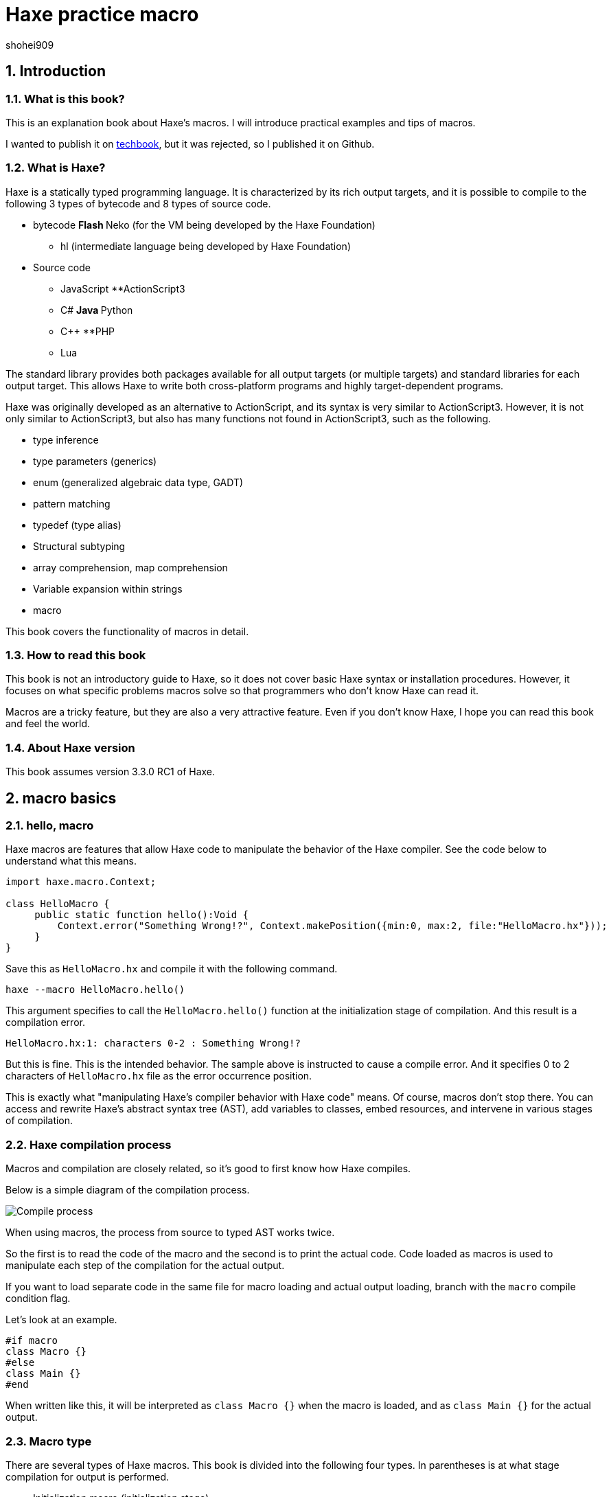 = Haxe practice macro
shohei909

:firstname: shohei
:authorinitials: shohei909
:keywords: Haxe, Macro
:description: An e-book that summarizes Haxe's macro practical use and tips
:encoding: utf-8
:lang: en
:toc: left
:toc-title: table of contents
:toclevels: 4
:figure-caption: figure
:table-caption: table
:pagenums:
:sectnums:
:imagesdir: resources/images/
:lang: en
:homepage: https://github.com/shohei909/Haxe-Macro-Book
:source: https://github.com/shohei909/Haxe-Macro-Book

== Introduction

=== What is this book?

This is an explanation book about Haxe's macros. I will introduce practical examples and tips of macros.

I wanted to publish it on https://techbookfest.github.io/[techbook], but it was rejected, so I published it on Github.

=== What is Haxe?

Haxe is a statically typed programming language. It is characterized by its rich output targets, and it is possible to compile to the following 3 types of bytecode and 8 types of source code.

* bytecode
**Flash
**Neko (for the VM being developed by the Haxe Foundation)
** hl (intermediate language being developed by Haxe Foundation)

* Source code
** JavaScript
**ActionScript3
** C#
**Java
**Python
** C++
**PHP
** Lua

The standard library provides both packages available for all output targets (or multiple targets) and standard libraries for each output target. This allows Haxe to write both cross-platform programs and highly target-dependent programs.

Haxe was originally developed as an alternative to ActionScript, and its syntax is very similar to ActionScript3. However, it is not only similar to ActionScript3, but also has many functions not found in ActionScript3, such as the following.

* type inference
* type parameters (generics)
* enum (generalized algebraic data type, GADT)
* pattern matching
* typedef (type alias)
* Structural subtyping
* array comprehension, map comprehension
* Variable expansion within strings
* macro

This book covers the functionality of macros in detail.


=== How to read this book

This book is not an introductory guide to Haxe, so it does not cover basic Haxe syntax or installation procedures. However, it focuses on what specific problems macros solve so that programmers who don't know Haxe can read it.

Macros are a tricky feature, but they are also a very attractive feature. Even if you don't know Haxe, I hope you can read this book and feel the world.


=== About Haxe version

This book assumes version 3.3.0 RC1 of Haxe.


== macro basics

=== hello, macro

Haxe macros are features that allow Haxe code to manipulate the behavior of the Haxe compiler. See the code below to understand what this means.

``` haxe
import haxe.macro.Context;

class HelloMacro {
     public static function hello():Void {
         Context.error("Something Wrong!?", Context.makePosition({min:0, max:2, file:"HelloMacro.hx"}));
     }
}
```

Save this as ``HelloMacro.hx`` and compile it with the following command.

```
haxe --macro HelloMacro.hello()
```

This argument specifies to call the ``HelloMacro.hello()`` function at the initialization stage of compilation. And this result is a compilation error.

```
HelloMacro.hx:1: characters 0-2 : Something Wrong!?
```

But this is fine. This is the intended behavior. The sample above is instructed to cause a compile error. And it specifies 0 to 2 characters of ``HelloMacro.hx`` file as the error occurrence position.

This is exactly what "manipulating Haxe's compiler behavior with Haxe code" means. Of course, macros don't stop there. You can access and rewrite Haxe's abstract syntax tree (AST), add variables to classes, embed resources, and intervene in various stages of compilation.



=== Haxe compilation process

Macros and compilation are closely related, so it's good to first know how Haxe compiles.

Below is a simple diagram of the compilation process.

image::compileEN.png[Compile process]

When using macros, the process from source to typed AST works twice.

So the first is to read the code of the macro and the second is to print the actual code. Code loaded as macros is used to manipulate each step of the compilation for the actual output.

If you want to load separate code in the same file for macro loading and actual output loading, branch with the ``macro`` compile condition flag.

Let's look at an example.

```haxe
#if macro
class Macro {}
#else
class Main {}
#end
```

When written like this, it will be interpreted as ``class Macro {}`` when the macro is loaded, and as ``class Main {}`` for the actual output.


=== Macro type

There are several types of Haxe macros. This book is divided into the following four types. In parentheses is at what stage compilation for output is performed.

* Initialization macro (initialization stage)
* expression macro (during parsing)
* build macro (during parsing)
* Event handler (``onGenerate`` before generation, ``onAfterGenerate`` after generation)

From the next chapter, we will take a look at what each of these means in concrete terms, together with practical examples.


== initialization macro

We've already seen the initialization macro. That was the first compilation error example. If you specify a function in the compiler option, it will be executed at the initialization stage of compilation.

=== Embedded build date

For example, when developing a smartphone app, you may not know when the version of the app currently on your device was built. In such a case, embedding the build date and time in the development version of the app and displaying it on the screen will allow you to see at a glance which version it is.

Below is a sample that embeds the date and time using the initialization macro and outputs it.

```haxe
import haxe.Resource;
import haxe.io.Bytes;

#if macro
import haxe.macro.Context;
#end

class EmbeddingDate {
    public static var DATE_RESOURCE_KEY = "dateResource";

    #if macro
    public static function initialize():Void {
        // Initialization macro entry point

        // Get the current time into a string
        var dateString = Date.now().toString();

        // Embed string as resource
        Context.addResource(DATE_RESOURCE_KEY, Bytes.ofString(dateString));
    }
    #end

    public static function main():Void {
        // Entry point when running the app

        // Extract build date from resource and output
        trace(Resource.getString(DATE_RESOURCE_KEY));
    }
}
```

Compile this to Neko bytecode with the following options.

``` sh
haxe --macro EmbeddingDate.initialize() -main EmbeddingDate -neko EmbeddingDate.n
```

and run the output file.

``` sh
neko EmbeddingDate.n
```

Then the build date will be output as follows.

```
EmbeddingDate.hx:30: 2016-04-01 00:00:09
```

This time, to pass the information from the macro to the runtime, I used the method of embedding the information with the ``Context.addResource`` function and extracting it with the ``Resource`` function at runtime. This is a pattern often used in macros.

It is convenient to check the build status if you can see the following information other than the time.

  * ``Sys.systemName()`` : OS
  * ``Context.defines()`` : compiler flags

http://code.haxe.org/category/macros/[Cookbook on Haxe official website] also introduces how to call git commands and embed Git commit hash values.

==== Tips: Macros and neko packages

The macro runtime standard library can be used not only in the haxe.macro package and the sys package, but also in the neko package.


=== Remove field, change type, tag

In Haxe, if you want to use a library on the output target side, such as a JavaScript library, in many cases you will need to prepare a type definition file (extern).

If the library you want to use is famous, in many cases someone has already created extern and made it public, so you can use it, but there may be problems at this time. That is when the version of the library you want to use and the version of extern do not match.

In such cases, it is tempting to edit the extern directly, but doing so is troublesome when the original extern is updated.

Third party externs are often not well maintained, so editing the extern yourself is actually a good option. However, if the change you want is only to remove a field, change a metadata tag, or change a type, then an initialization macro is the place to go.

``` haxe
#if macro
import haxe.macro.Compiler;
#end

// extern class
extern class SampleExtern {
     public static function test():Void;
     public static function test2():Void;
     public static function test3():Void;
}

class PatchExtern {
     #if macro
     public static function initialize():Void {
         // Tag SampleExtern.test as deprecated
         Compiler.addMetadata("@:deprecated", "SampleExtern", "test", true);

         // Delete SampleExtern.test2
         Compiler.removeField("SampleExtern", "test2", true);

         // Change the return value of SampleExtern.test3 to String
         Compiler.setFieldType("SampleExtern", "test3", "String", true);
     }
     #else
     public static function main():Void {
         // get a deprecation warning when compiling
         SampleExtern.test();

         // error when trying to access
         // SampleExtern.test2();

         // Since the return value has been changed to String, it can be used as an argument for trace
         trace(SampleExtern.test3());
     }
     #end
}
```

If you fix it with a macro like this, you can follow it relatively easily even if the original extern is updated. Of course, editing such fields is possible for non-extern classes as well.

==== Tips: Patch files

If you need multiple changes, it's good to use a patch file. The patch that has the same meaning as the previous example is as follows.

```
@:deprecated static SampleExtern.test
-static SampleExtern.test2
static SampleExtern.test3 : String
```

Save this as a file named ``sample.patch`` and apply it with ``Compiler.patchTypes`` from the macro.

```
     public static function initialize():Void {
         Compiler.patchTypes("sample.patch");
     }
```

If the fields you want to change are not ``static``, simply remove each ``static`` from the patch file and it will work.

=== include

Normally, Haxe compiles by specifying a class that has a main function with the ``-main`` compile option, but in fact it is possible to compile without this specification. This section introduces how to specify the compilation target from the initialization macro.


``IncludeMacro.hx``
``` haxe
import haxe.macro.Compiler;

class IncludeMacro {
     public static function initialize():Void {
         // Specify all types under the lib package for compilation
         Compiler.include("lib", true);
     }
}
```


``lib/IncludeSample.hx``
``` haxe
package lib;

class IncludeSample {
     public function new() {
         trace(Math.random());
     }
}
```

Using the above two files, compile to JavaScript with the following command.

```
haxe -js lib.js --macro IncludeMacro.initialize()
```

Then the following JavaScript will be generated.

``` javascript
(function (console) { "use strict";
var lib_IncludeSample = function() {
     console.log(Math.random());
};
})(typeof console !== "undefined" ? console : {log:function(){}});
```

You can see that the compilation was successful without specifying a main class and the lib.IncludeSample class is included in the output.

This method of specifying compilation targets is useful when you want to create a JavaScript library with Haxe. Haxe has a dead code removal function that removes code that cannot be reached from the main function from the output code, but if you specify like the above, the entire package is included in the output and unused code is removed from it. They will do it for you.



==== Tips: @:expose

Classes and functions output from Haxe to JavaScript cannot be accessed from JavaScript by default. Add the ``@:expose`` tag to classes and functions that you want to access from JavaScript.

``` haxe
@:expose
class IncludeSample {
```

Then you can call ``new lib.IncludeSample()`` and ``IncludeSample`` fields from JavaScript.


==== Tips: Include in a single file

If you want to include a single file instead of the whole package, simply specify the file's path on the command line.

```
haxe lib.IncludeSample lib.IncludeSample2
```


=== exclude

If you want to use an external library in a JavaScript target, you will often use a library written directly in JavaScript or a library written in Haxe as it is. I want to

For example, if you want to write both a library itself and a plugin for it in Haxe. In this case, if you simply compile the plugin that depends on the body code, the body code will be included in the plugin.

In such a case, you can remove the body code from the output by using ``exclude`` in the initialization macro. The following is a sample that ``exclude`` with code that depends on ``lib.IncludeSample``.

``` haxe
import lib.IncludeSample;

#if macro
import haxe.macro.Compiler;
#end

class ExcludeSample {
     public function new() {
         new IncludeSample();
     }

     #if macro
     public static function initialize():Void {
         // Don't include the lib package and below in the output result
         Compiler.exclude("lib");
     }
     #end
}
```

Compile this.

``` sh
haxe ExcludeSample -js exclude_test.js --macro ExcludeSample.initialize()
```

will output:

``` javascript
(function (console) { "use strict";
var ExcludeSample = function() { };
ExcludeSample.main = function() {
     new lib.IncludeSample();
};
})(typeof console !== "undefined" ? console : {log:function(){}});
```

It's true that ``lib.IncludeSample`` is being called, but I was able to generate code that doesn't include the implementation of ``lib.IncludeSample`` itself.

==== Tips: --gen-hx-classes

There is also ``--gen-hx-classes`` as a function that can realize the relationship between this body and plugins. You can generate the ``extern`` from your source code by running Haxe's compiler with the ``--gen-hx-classes`` option.

This function can generate ``extern`` from target libraries such as jar and swc, so it is often used for that purpose.


==== Tips: Initialization macros and haxe.macro.Compiler

Even if the function specified by the initialization macro is not a self-made function, it is possible to directly specify a standard library function. In other words, the ``exclude`` example has the same effect as the command below.

``` sh
haxe ExcludeSample -js exclude_test.js --macro haxe.macro.Compiler.exclude('lib')
```

In addition, the class name can be omitted when using functions of the ``haxe.macro.Compiler`` class.

``` sh
haxe ExcludeSample -js exclude_test.js --macro exclude('lib')
```


== expression macro

An expression macro is a macro that can be used like a function call. Takes a Haxe expression and transforms it into another expression.

=== repeat process twice

To understand what an expression macro looks like, let's write a macro that does the same thing twice.

``` haxe
import haxe.macro.Context;
import haxe.macro.Expr;

class ExprMacro {
     public static macro function twice(expr:Expr):Expr {
         return {
             expr: ExprDef.EBlock([expr, expr]),
             pos: Context.currentPos(),
         }
     }
}
```

It looks like a normal function definition, but the ``macro`` modifier indicates that this function is an expression macro. ``haxe.macro.Expr`` used for arguments and return values is a structure that represents the abstract syntax tree (AST) of Haxe. It consists of an enum representing the type of element and information about where in the code the element came from. This macro generates and returns a block expression that repeats the given expression twice. ``Context.currentPos()`` is the position information of the call point of this function, and it is assigned as the position information of the generated block expression.

I will try to use this macro.

``` haxe
class ExprMacroSample {
     static function main() {
         var i = 0;
         ExprMacro.twice(i += 4);
         trace(i); // 8
     }
}
```

At compile time, the ``ExprMacro.twice`` function is passed the expression syntax tree for ``i += 4`` and generates a block expression that repeats it. In other words, the ``main`` function is rewritten as follows during the compilation process.

``` haxe
     static function main() {
         var i = 0;
         {
             i += 4;
             i += 4;
         }
         trace(i); // 8
     }
```

==== Tips: Types that can be used as arguments

In addition to the ``Expr`` type, basic types, string types, and their arrays can be used as arguments of macro functions. Given these types, you can receive their values by writing and passing their literals. Also, if ``Array<Expr>`` is specified as the last argument, ``Expr`` can be received as a variable length argument.


==== Tips: Layfication

It's troublesome to have to write ``ExprDef.EBlock`` or ``Context.currentPos`` to create a single block expression. Haxe macros provide a syntax for writing such a ``haxe.macro.Expr`` structure more easily. That is Reification.

Let's rewrite the previous ``twice`` using refication.

``` haxe
     public static macro function twice(expr:Expr):Expr {
         return macro {
             $expr;
             $expr;
         }
     }
}
```

It's easier than the original code to express a block expression that repeats the given expression twice. Reification can be used in the form of ``macro expressions``. If you write Haxe code directly after ``macro``, it will return ``haxe.macro.Expr``. ``$`` is an escape symbol, and ``$expr`` specifies to use the expression stored in the ``expr`` variable at that position.

The following types of escapes are available.

[format="csv",options="header"]
|======
,Type,Description
``${}``、``$e{}``,``Expr\->Expr``,``{}``Evaluate the contents of and expand to that position
``$a{}``,``Array<Expr>\->Array<Expr> or Array<Expr>\->Expr``,"``Array<Expr>`` is written at the expected position, the value is expanded at that position. At the position where ``Expr`` is expected, it is converted into an array declaration expression and expanded."
``$b{}``,``Array<Expr>\->Expr``,block type.
``$i{}``,``String\->Expr``,Generate an identifier from a string.
``$p{}``,``Array<String>\->Expr``,Field access expression.
``$v{}``,``Dynamic\->Expr``,"Generates a literal expression for that value. Works with primitive types, instances of enums, and arrays of them."
``object.$name``,``String\->Expr``,field access.
``var $name = 1;``,``String\->Expr``,Variable declaration.
``function $name () {}``,``String\->Expr``,a function declaration.
``{ $name : 1 }``,``String\->Expr``,Object literal.
``try e() catch($name:Dynamic) {}``,``String\->Expr``,try-catch
``new $typePath()``,``TypePath\->Expr``,instantiation.
``@:pos(p)``,``Position``as an argument, replace the positional information of the expression with `p`.
|======

=== Time measurement

Now that we've seen the behavior and specifications of expression macros, let's take a look at how expression macros can be useful in real life.

If you want to casually measure the time in a part of the program, you often write code that records the time in a local variable and takes the difference in time after processing is finished.

``` haxe
class BenchmarkSample {
     static function main() {
         var time = Date.now().getTime();

         // something that takes a long time
         for (i in 0...100000) {}

         trace((time - Date.now().getTime()) + "ms");
     }
}
```

However, it is long and cumbersome to write many times. Therefore, if you define the following macro, you can easily measure the time.

``` haxe
import haxe.macro.Expr;

class ExprMacro {
     public static macro function bench(target:Expr):Expr {
         return macro {
             var time = Date.now().getTime();
             $target;
             trace((time - Date.now().getTime()) + "ms");
         }
     }
}
```

As a result, the original time measurement code can be rewritten in the following function call format.

``` haxe
     static function main(): Void {
         ExprMacro.bench(
             for (i in 0...100000) {}
         );
     }
```

No more troublesome descriptions, and now you can easily measure time.


==== Tips: How to debug expressions
``haxe.macro.Printer`` is convenient for checking whether the expression macro you wrote is generating the correct expression. ``haxe.macro.Printer`` is a module that converts expressions and type instances into strings of Haxe code.


==== Tips: Non-static macros

Since most expression macros found in the Haxe manual, Github, etc. are defined as ``static``, it is easy to misunderstand that expression macros can only be defined as ``static`` functions, but that is not the case. is not.

You can also define non-static expression macros like this:

``` haxe
import haxe.macro.Expr;

class NonStaticSample {
     public function new() {}
    
     #if !macro
     public static function main() {
         var array = new NonStaticSample().test();
     }
     #end
    
     private macro function test(self: Expr): Expr {
         return macro [$self, $self];
     }
}
```

In this case, call the non-static expression macro with one less defined argument, as in the example above. This will take the expression on the left side of ``.test()`` as the first argument. In other words, ``new NonStaticSample().test()`` is converted to ``[new NonStaticSample(), new NonStaticSample()]``.


=== Debug trace for local variables

When researching bugs, you may want to know the state of variables at some point in time. In such cases, it is convenient to use macros to trace local variables together.

In Haxe, you can get a list of local variables defined at the macro call location with the `Context.getLocalTVars()` function. Use this to define a macro like this:

``` haxe
import haxe.macro.Context;
import haxe.macro.Expr;

class DebugMacro {
     public static macro function debug() {
         var exprs:Array<Expr> = [];
         for (tvar in Context.getLocalTVars()) {
             // Generate an expression that adds the string "variable name: variable contents" to the variable str
             var expr = macro str += $v{tvar.name} + " : " + $i{tvar.name} + "\n";
             exprs.push(expr);
         }
        
         // get the name of the calling function
         var methodName = Context.getLocalMethod();
        
         // Define the variable str and convert the array of prepared expressions into a block expression
         return macro {
             var str = "Called from " + $v{methodName} + "\n";
             $b{exprs}
             trace(str + "--------\n");
         };
     }
}
```

And then call this ``debug`` function like this:

``` haxe
class DebugMacroSample {
     public static function main() {
         test(100);
     }
    
     public static function test(hoge:Int) {
         var fuga = "ok";
         DebugMacro.debug();
     }
}
```

The result is

```
DebugMacroSample.hx:20: Called from test
fuga: ok
hoge: 100
--------
```

I was able to display the list of local variables of the ``test`` function that called it. If you output the fields of the ``this`` instance together with these, it will be a powerful tool for investigating the situation when a bug occurs.


==== Tips: Debugging functions on the output target side

Haxe often supports debugging functions on the target side, so if you use that as well, you can investigate bugs. For example, for Flash targets FlashDevelop supports stepping and breakpoints. In the case of JavaScript, you can use breakpoints (debugger statements) in the ``js.Lib.debug()`` function, and you can see the line where execution errors occur in the source map from the location of the Haxe source code. .


==== Tips: Describing Errors

When writing an expression macro, it is important to write error handling as carefully as possible for the expression given as an argument. Expression macros are very hard to debug if expressions that should be in error are not. As introduced in the sample at the beginning, macros can generate warnings and errors, so it's a good idea to use them proactively.

However, the Haxe compiler does not support the output of UTF-8 strings, and if an error is output in Japanese (at least on Windows) the characters will be garbled, so be careful.


== build macro

A build macro is a macro that adds or removes variables or functions from a class. You can call classes with metadata tags.


=== auto-generate constants

A typical use case for build macros is the automatic generation of constant fields. Below is a sample that searches for a file in a folder at compile time and defines the file name as a constant.

``` haxe
import haxe.macro.Context;
import haxe.macro.Expr;
import haxe.macro.Printer;
import sys. FileSystem;

class BuildMacro {
     public static function addFileNames(directory:String):Array<Field> {
         var fields:Array<Field> = [];
        
         // loop over the files in the directory
         for (fileName in FileSystem.readDirectory(directory)) {
             // create a constant expression representing the file name
             var expr = macro $v{fileName};
            
             // Define and add fields.
             // public static inline var uppercase filename = "filename";
             // means
             fields. push({
                 name : StringTools.replace(fileName, ".", "_").toUpperCase(),
                 access : [Access.APublic, Access.AStatic, Access.AInline],
                 // If you specify null for the type, it will be inferred. The value is a constant expression representing the file name
                 kind : FieldType.FVar(null, expr),
                 // use the location information from the function caller
                 pos : Context.currentPos(),
                 // add documentation comment
                 doc : new Printer().printExpr(expr),
             });
         }
        
         return fields;
     }
}
```

Call this with a class with the ``@:build`` metadata.

``` haxe
@:build(BuildMacro.addFileNames("./assets"))
class Constants {}
```

As a result, the directory in the ``./assets`` position is searched from the working directory at the time of compilation, and the file name constant directly under it is generated as the ``static`` field of ``Constants``. increase. It is available like this:

``` haxe
class ConstantsSample {
     public static function main() {
         trace(Constants.SAMPLE_TXT); // ConstantsSample.hx:3: sample.txt
     }
}
```

This may seem like more work than simply using ``"sample.txt"`` in a string literal, but constantization has two advantages.

The first is that "trying to specify a file name that does not exist will result in a compilation error". This prevents typos, and if you change the file name, you'll quickly know where to fix in your code.

The second is that "code completion on the editor works". This is because the Haxe compiler itself provides functionality for editor completion, and many IDEs and editors use it. In other words, completion is done after adding the field by the macro. For this reason, even if you have to enter a long file name, you can easily enter it without checking with your eyes or copying and pasting.

There are many ways to automatically generate constants with ``@:build``, such as not only file names, but also JSON, CSV, HTML, and CSS data.


==== Tips: Macros and documentation generation

Haxedoc and dox are so-called document generation tools that correspond to Javadoc for Java and JSDoc for JavaScript. When generating documentation with these tools, fields added using build macros are included in the output as well. This is because the xml output for document generation also uses the functionality that Haxe's compiler has.

So if you want to generate many fields with a macro and check them in a list, it may be better to use a document generator such as dox.

You can also inject documentation comments from your build macros. When you generate a complicated expression, if you convert the generated ``Expr`` instance to a string with ``haxe.macro.Printer`` and use it as it is as a document comment, what kind of expression is actually generated? It is convenient to be able to visualize whether it is being done.

This is also done in the constant generation mentioned earlier.

Documentation comments added in this way can be used not only for documentation generation, but also displayed on IDEs that use the compiler's completion function.

image::completion.png[Completion with FlashDevelop]


==== Tips: #if display

The fact that the execution result of the macro is reflected in the input completion means that the input completion will be slower if the macro performs heavy processing. The ``display`` conditional flag is useful if you want to prevent slow completion.

If you surround heavy macro code with ``#if !display`` ~ ``#end``, the code in that range will be ignored by Haxe's auxiliary functions.


=== trace function calls

Another practical example of build macros is a macro that adds a ``trace`` call to the beginning of every function in a class with the function name and argument contents. Defining such macros makes it easy to track the order in which functions are called.

``` haxe
import haxe.macro.Context;
import haxe.macro.Expr.Field;
import haxe.macro.Expr.FieldType;
import haxe.macro.Type.FieldKind;

class BuildMacro {
     public static function methodTrace():Array<Field> {
         // get already defined fields
         var fields = Context.getBuildFields();
        
         for (field in fields) {
             switch (field.kind) {
                 case FieldType.FFun(func):
                     // prepare expression for trace
                     var traceArg = macro "auto trace: " + $v{field.name} + "(";
                    
                     // also add arguments for trace
                     var first = true;
                     for (arg in func.args) {
                         if (!first) {
                             traceArg = macro ${traceArg} + ",";
                         }
                         traceArg = macro ${traceArg} + $i{arg.name};
                         first = false;
                     }
                    
                     traceArg = macro ${traceArg} + ")";
                    
                     // insert a trace statement before executing the original expression
                     func.expr = macro {
                         trace(${traceArg});
                         ${func.expr};
                     }
                    
                 case_:
                     // Do nothing but functions.
             }
         }
        
         return fields;
     }
}
```

Use it like this:

``` haxe
@:build(BuildMacro.methodTrace())
class TraceSample {
     public static function main():Void {
         for (i in 0...2) {
             for (j in 0...3) {
                 test(i, j);
             }
         }
     }
    
     public static function test(i:Int, j:Int):Void {}
}
```

The execution result is as follows.

```
BuildMacro.hx:31: auto trace: main()
BuildMacro.hx:31: auto trace: test(0,0)
BuildMacro.hx:31: auto trace: test(0,1)
BuildMacro.hx:31: auto trace: test(0,2)
BuildMacro.hx:31: auto trace: test(1,0)
BuildMacro.hx:31: auto trace: test(1,1)
BuildMacro.hx:31: auto trace: test(1,2)
```

In this example, we simply output the function names, but if you record more details, you can use it for various profiling purposes, such as examining classes that call many functions or discovering functions that take a long time to execute. increase.

In addition, such a build macro can be applied to classes in the package at once from the initialization macro with the ``addGlobalMetadata`` function of ``haxe.macro.Compiler``. .


==== Tips: Measuring compilation time

If you want to know how long it takes to process a macro, you can use the ``--times`` compiler argument to print the time spent on each step of compilation. In addition, the ``-D macro_times`` option will display a breakdown of the time each macro process takes.


== event handler

By registering event handlers from initialization macros, expression macros, and build macros, processing can be performed later.

``onGenerate`` is executed after all types have been parsed and typed. Here you can receive all types of information (including typed abstract syntax trees) in an array. ``onAfterGenerate`` will be executed later and you can access the output file.


=== Create Linter (onGenerate)

All types included in the compilation target are passed as arguments to the handler registered with ``onGenerate``. From this type, we can access all typed ASTs, but changes to this AST are limited to changing metadata tags.

Examples of things that can be done at the timing of ``onGenerate`` are as follows.

* Embed strings and binaries with metadata tags or ``Context.addResource``.
* Analyze ``Type`` information and output compiler warnings and errors.

Here, a compiler warning is generated based on the ``Type`` information. I will introduce how to create a so-called Linter.

Below is a Linter that checks that variable names are lower camel case

``` haxe
import haxe.macro.Context;
import haxe.macro.Type;

class Linter {
     // for calling as initialization macro
     public static function initialize():Void {
         Context.onGenerate(lint);
     }
    
     private static function lint(types:Array<Type>):Void {
         for (type in types) {
             switch (type) {
                 case Type.TInst(ref, _):
                     var classType = ref.get();
                     lintFields(classType.statics.get());
                     lintFields(classType.fields.get());
                    
                 case Type.TAbstract(ref, _):
                     var abstractType = ref.get();
                     lintFields(abstractType.array);
                    
                 case_:
             }
         }
     }
    
     // checks against fields
     private static function lintFields(fields:Array<ClassField>):Void {
         for (field in fields) {
             switch (field.kind) {
                 case FieldKind.FVar(VarAccess.AccInline, _):
                     // Exclude inline variables from checking
                    
                 case_:
                     // Determine if the case of the field name is strange.
                     if (!isValidFieldName(field.name)) {
                         Context.warning("should be lower camlcase", field.pos);
                     }
             }
         }
     }
    
     // check that variable names are lower camel case
     private static function isValidFieldName(name:String):Bool {
         if (StringTools.startsWith(name, "get_") || StringTools.startsWith(name, "set_")) {
             // exclude suffixes for getters and setters
             name = name.substr(4);
         } else {
             // leading _ is allowed
             while (name.substr(0, 1) == "_") {
                 name = name.substr(1);
             }
         }
        
         if (name.length == 0) { return false;
        
         // check for non-snake case
         if (name.indexOf("_") != -1) { return false;
        
         // check for lower case start
         var charCode = name.charCodeAt(0);
         if (charCode < 97 || 122 < charCode) { return false;
        
         return true;
     }
}
```

For example, use this with a class like this:

``` haxe
class LintSample {
     public static function main():Void {
         Test();
         test_test();
     }
    
     // capitalized
     public static function Test():Void {}
    
     // snake case
     public static function test_test():Void {}
}
```

This will result in the following warning:

```
LintSample.hx:10: characters 15-38 : Warning : should be lower camlcase
LintSample.hx:13: characters 15-43 : Warning : should be lower camlcase
```

In reality, this code will also issue warnings for standard libraries such as ``Math.NaN``, so it is necessary to devise ways to limit the target packages, etc., but you can apply this method. You can perform a variety of static code analyzes, such as cyclomatic complexity checks.


==== Tips: Type and haxe.macro.Type

So far, we've been using ``import`` of the module ``haxe.macro.Type``, but apart from this, the Haxe library has a top-level module ``Type``. If you use both, simply ``import`` ``haxe.macro.Type`` and you won't be able to use the top-level ``Type``. There are two ways to avoid this.

* Use ``haxe.macro.Type`` without ``import`` and specifying the full path each time.
* Use ``import`` with an alias like ``import haxe.macro.Type in MacroType``.



=== Add license information to output (onAfterGenerate)

``onAfterGenerate`` works after the output has already finished. So you can't do anything to intervene in the compilation so far, but instead you can read and write the output file directly.

An example where onAfterGenerate is useful is writing license information to the output file.

Below is an example that writes a comment about the license at the top of the ``js`` target's output file.

``` haxe
import haxe.macro.Compiler;
import haxe.macro.Context;
import sys.io.File;

class LicenseWriter {
     // for calling as initialization macro
     public static function initialize():Void {
         Context.onAfterGenerate(write);
     }
    
     private static function write():Void {
         var fileName = Compiler.getOutput();
         var comment = "/*This is MIT License.*/\n";
        
         File.saveContent(fileName, comment + File.getContent(fileName));
     }
}
```

== Conclusion

=== To learn more about Haxe

Here are some references to help you learn more about Haxe macros.

First of all, there are some macros that are officially provided by Haxe.

* Manual: http://haxe.org/manual/macro.html
* Cookbook: http://code.haxe.org/category/macros/
* API reference: http://api.haxe.org/haxe/macro/index.html

(Japanese translation of the manual: https://github.com/HaxeLocalizeJP/HaxeManual)

Recently, the officially provided materials have been enriched, but it is not the case that exhaustive explanations are provided. For example, the patchType specification is undocumented.

If you want to learn more about macros, reading the source code of Haxe's standard library of macros and third-party libraries that use macros is a good idea.

Examples of third parties using macros include:

*hxsl https://github.com/ncannasse/hxsl
** A library that reads code written in Haxe as AST using a build macro and converts it to AGAL (Flash shader language) bytecode at compile time.
* mcover https://github.com/massiveinteractive/mcover
** Test coverage instrumentation library. From the initialization macro, the build macro is applied to each class at once, and the code for coverage measurement is inserted.

=== E-books using asciidoc

I referred to http://azu.github.io/promises-book/[Book of JavaScript Promises] to create an e-book (PDF) using asciidoc.
